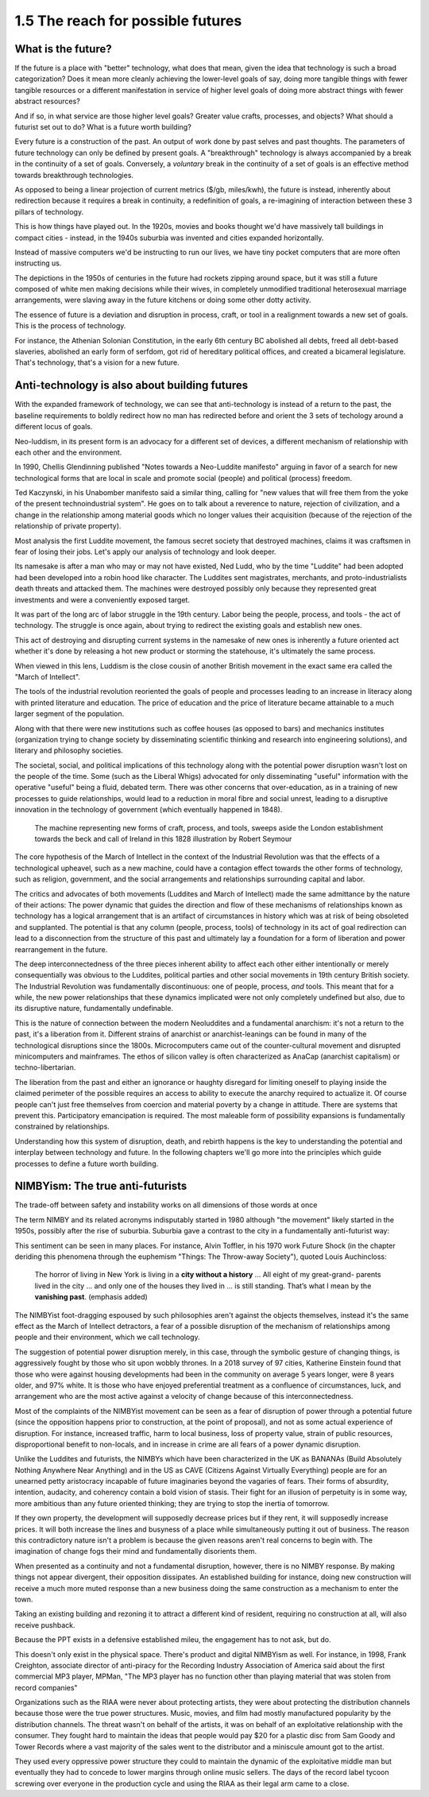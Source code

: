 1.5 The reach for possible futures
----------------------------------

What is the future?
===================

If the future is a place with "better" technology, what does that mean, given the idea that technology is such a broad categorization? Does it mean more cleanly achieving the lower-level goals of say, doing more tangible things with fewer tangible resources or a different manifestation in service of higher level goals of doing more abstract things with fewer abstract resources?

And if so, in what service are those higher level goals? Greater value crafts, processes, and objects? What should a futurist set out to do? What is a future worth building?

Every future is a construction of the past. An output of work done by past selves and past thoughts. The parameters of future technology can only be defined by present goals. A "breakthrough" technology is always accompanied by a break in the continuity of a set of goals.  Conversely, a *voluntary* break in the continuity of a set of goals is an effective method towards breakthrough technologies.

As opposed to being a linear projection of current metrics ($/gb, miles/kwh), the future is instead, inherently about redirection because it requires a break in continuity, a redefinition of goals, a re-imagining of interaction between these 3 pillars of technology.

This is how things have played out. In the 1920s, movies and books thought we'd have massively tall buildings in compact cities - instead, in the 1940s suburbia was invented and cities expanded horizontally.

Instead of massive computers we'd be instructing to run our lives, we have tiny pocket computers that are more often instructing us.

The depictions in the 1950s of centuries in the future had rockets zipping around space, but it was still a future composed of white men making decisions while their wives, in completely unmodified traditional heterosexual marriage arrangements, were slaving away in the future kitchens or doing some other dotty activity.

The essence of future is a deviation and disruption in process, craft, or tool in a realignment towards a new set of goals. This is the process of technology.

For instance, the Athenian Solonian Constitution, in the early 6th century BC abolished all debts, freed all debt-based slaveries, abolished an early form of serfdom, got rid of hereditary political offices, and created a bicameral legislature. That's technology, that's a vision for a new future.

Anti-technology is also about building futures
==============================================

With the expanded framework of technology, we can see that anti-technology is instead of a return to the past, the baseline requirements to boldly redirect how no man has redirected before and orient the 3 sets of techology around a different locus of goals.

Neo-luddism, in its present form is an advocacy for a different set of devices, a different mechanism of relationship with each other and the environment.

In 1990, Chellis Glendinning published "Notes towards a Neo-Luddite manifesto" arguing in favor of a search for new technological forms that are local in scale and promote social (people) and political (process) freedom.

Ted Kaczynski, in his Unabomber manifesto said a similar thing, calling for "new values that will free them from the yoke of the present technoindustrial system". He goes on to talk about a reverence to nature, rejection of civilization, and a change in the relationship among material goods which no longer values their acquisition (because of the rejection of the relationship of private property).

Most analysis the first Luddite movement, the famous secret society that destroyed machines, claims it was craftsmen in fear of losing their jobs. Let's apply our analysis of technology and look deeper.

Its namesake is after a man who may or may not have existed, Ned Ludd, who by the time "Luddite" had been adopted had been developed into a robin hood like character.  The Luddites sent magistrates, merchants, and proto-industrialists death threats and attacked them. The machines were destroyed possibly only because they represented great investments and were a conveniently exposed target.

It was part of the long arc of labor struggle in the 19th century.  Labor being the people, process, and tools - the act of technology. The struggle is once again, about trying to redirect the existing goals and establish new ones.

This act of destroying and disrupting current systems in the namesake of new ones is inherently a future oriented act whether it's done by releasing a hot new product or storming the statehouse, it's ultimately the same process.

When viewed in this lens, Luddism is the close cousin of another British movement in the exact same era called the "March of Intellect".

The tools of the industrial revolution reoriented the goals of people and processes leading to an increase in literacy along with printed literature and education. The price of education and the price of literature became attainable to a much larger segment of the population.

Along with that there were new institutions such as coffee houses (as opposed to bars) and mechanics institutes (organization trying to change society by disseminating scientific thinking and research into engineering solutions), and literary and philosophy societies.

The societal, social, and political implications of this technology along with the potential power disruption wasn't lost on the people of the time. Some (such as the Liberal Whigs) advocated for only disseminating "useful" information with the operative "useful" being a fluid, debated term.  There was other concerns that over-education, as in a training of new processes to guide relationships, would lead to a reduction in moral fibre and social unrest, leading to a disruptive innovation in the technology of government (which eventually happened in 1848).

.. figure:: /assets/march_of_intellect.jpg
   :alt: March of intellect
   
   The machine representing new forms of craft, process, and tools, sweeps aside the London establishment towards the beck and call of Ireland in this 1828 illustration by Robert Seymour

The core hypothesis of the March of Intellect in the context of the Industrial Revolution was that the effects of a technological upheavel, such as a new machine, could have a contagion effect towards the other forms of technology, such as religion, government, and the social arrangements and relationships surrounding capital and labor.  

The critics and advocates of both movements (Luddites and March of Intellect) made the same admittance by the nature of their actions: The power dynamic that guides the direction and flow of these mechanisms of relationships known as technology has a logical arrangement that is an artifact of circumstances in history which was at risk of being obsoleted and supplanted. The potential is that any column (people, process, tools) of technology in its act of goal redirection can lead to a disconnection from the structure of this past and ultimately lay a foundation for a form of liberation and power rearrangement in the future.

The deep interconnectedness of the three pieces inherent ability to affect each other either intentionally or merely consequentially was obvious to the Luddites, political parties and other social movements in 19th century British society. The Industrial Revolution was fundamentally discontinuous: one of people, process, *and* tools. This meant that for a while, the new power relationships that these dynamics implicated were not only completely undefined but also, due to its disruptive nature, fundamentally undefinable.

This is the nature of connection between the modern Neoluddites and a fundamental anarchism: it's not a return to the past, it's a liberation from it. Different strains of anarchist or anarchist-leanings can be found in many of the technological disruptions since the 1800s. Microcomputers came out of the counter-cultural movement and disrupted minicomputers and mainframes. The ethos of silicon valley is often characterized as AnaCap (anarchist capitalism) or techno-libertarian. 

The liberation from the past and either an ignorance or haughty disregard for limiting oneself to playing inside the claimed perimeter of the possible requires an access to ability to execute the anarchy required to actualize it.  Of course people can't just free themselves from coercion and material poverty by a change in attitude. There are systems that prevent this. Participatory emancipation is required. The most maleable form of possibility expansions is fundamentally constrained by relationships.

Understanding how this system of disruption, death, and rebirth happens is the key to understanding the potential and interplay between technology and future. In the following chapters we'll go more into the principles which guide processes to define a future worth building.

NIMBYism: The true anti-futurists
=================================

The trade-off between safety and instability works on all dimensions of those words at once

The term NIMBY and its related acronyms indisputably started in 1980 although "the movement" likely started in the 1950s, possibly after the rise of suburbia.  Suburbia gave a contrast to the city in a fundamentally anti-futurist way:

This sentiment can be seen in many places. For instance, Alvin Toffler, in his 1970 work Future Shock (in the chapter deriding this phenomena through the euphemism "Things: The Throw-away Society"), quoted Louis Auchincloss:

  The horror of living in New York is living in a **city without a history** ... All eight of my great-grand-
  parents lived in the city ... and only one of the
  houses they lived in ... is still standing. That’s what
  I mean by the **vanishing past**. (emphasis added)

The NIMBYist foot-dragging espoused by such philosophies aren't against the objects themselves, instead it's the same effect as the March of Intellect detractors, a fear of a possible disruption of the mechanism of relationships among people and their environment, which we call technology. 

The suggestion of potential power disruption merely, in this case, through the symbolic gesture of changing things, is aggressively fought by those who sit upon wobbly thrones. In a 2018 survey of 97 cities, Katherine Einstein found that those who were against housing developments had been in the community on average 5 years longer, were 8 years older, and 97% white. It is those who have enjoyed preferential treatment as a confluence of circumstances, luck, and arrangement who are the most active against a velocity of change because of this interconnectedness.

Most of the complaints of the NIMBYist movement can be seen as a fear of disruption of power through a potential future (since the opposition happens prior to construction, at the point of proposal), and not as some actual experience of disruption. For instance, increased traffic, harm to local business, loss of property value, strain of public resources, disproportional benefit to non-locals, and in increase in crime are all fears of a power dynamic disruption. 

Unlike the Luddites and futurists, the NIMBYs which have been characterized in the UK as BANANAs (Build Absolutely Nothing Anywhere Near Anything) and in the US as CAVE (Citizens Against Virtually Everything) people are for an unearned petty aristocracy incapable of future imaginaries beyond the vagaries of fears. Their forms of absurdity, intention, audacity, and coherency contain a bold vision of stasis.  Their fight for an illusion of perpetuity is in some way, more ambitious than any future oriented thinking; they are trying to stop the inertia of tomorrow.

If they own property, the development will supposedly decrease prices but if they rent, it will supposedly increase prices. It will both increase the lines and busyness of a place while simultaneously putting it out of business. The reason this contradictory nature isn't a problem is because the given reasons aren't real concerns to begin with.  The imagination of change fogs their mind and fundamentally disorients them.

When presented as a continuity and not a fundamental disruption, however, there is no NIMBY response. By making things not appear divergent, their opposition dissipates. An established building for instance, doing new construction will receive a much more muted response than a new business doing the same construction as a mechanism to enter the town.

Taking an existing building and rezoning it to attract a different kind of resident, requiring no construction at all, will also receive pushback. 

Because the PPT exists in a defensive established mileu, the engagement has to not ask, but do.

This doesn't only exist in the physical space. There's product and digital NIMBYism as well. For instance, in 1998, Frank Creighton, associate director of anti-piracy for the Recording Industry Association of America said about the first commercial MP3 player, MPMan, "The MP3 player has no function other than playing material that was stolen from record companies"

Organizations such as the RIAA were never about protecting artists, they were about protecting the distribution channels because those were the true power structures. Music, movies, and film had mostly manufactured popularity by the distribution channels. The threat wasn't on behalf of the artists, it was on behalf of an exploitative relationship with the consumer. They fought hard to maintain the ideas that people would pay $20 for a plastic disc from Sam Goody and Tower Records where a vast majority of the sales went to the distributor and a miniscule amount got to the artist.

They used every oppressive power structure they could to maintain the dynamic of the exploitative middle man but eventually they had to concede to lower margins through online music sellers. The days of the record label tycoon screwing over everyone in the production cycle and using the RIAA as their legal arm came to a close.
